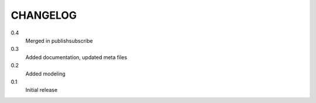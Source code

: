 CHANGELOG
=========
0.4
    Merged in publishsubscribe
0.3
    Added documentation, updated meta files
0.2
    Added modeling
0.1
    Initial release
